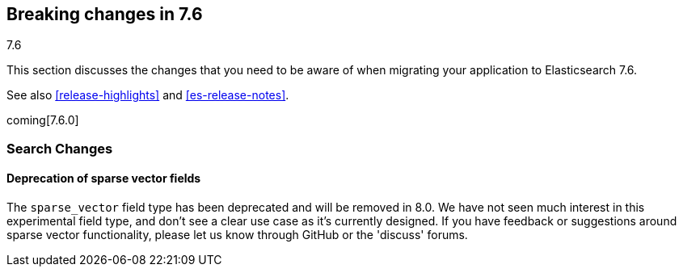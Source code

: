 [[breaking-changes-7.6]]
== Breaking changes in 7.6
++++
<titleabbrev>7.6</titleabbrev>
++++

This section discusses the changes that you need to be aware of when migrating
your application to Elasticsearch 7.6.

See also <<release-highlights>> and <<es-release-notes>>.

coming[7.6.0]

//NOTE: The notable-breaking-changes tagged regions are re-used in the
//Installation and Upgrade Guide

//tag::notable-breaking-changes[]

//end::notable-breaking-changes[]

[discrete]
[[breaking_76_search_changes]]
=== Search Changes

[discrete]
==== Deprecation of sparse vector fields
The `sparse_vector` field type has been deprecated and will be removed in 8.0.
We have not seen much interest in this experimental field type, and don't see
a clear use case as it's currently designed. If you have feedback or
suggestions around sparse vector functionality, please let us know through
GitHub or the 'discuss' forums.
